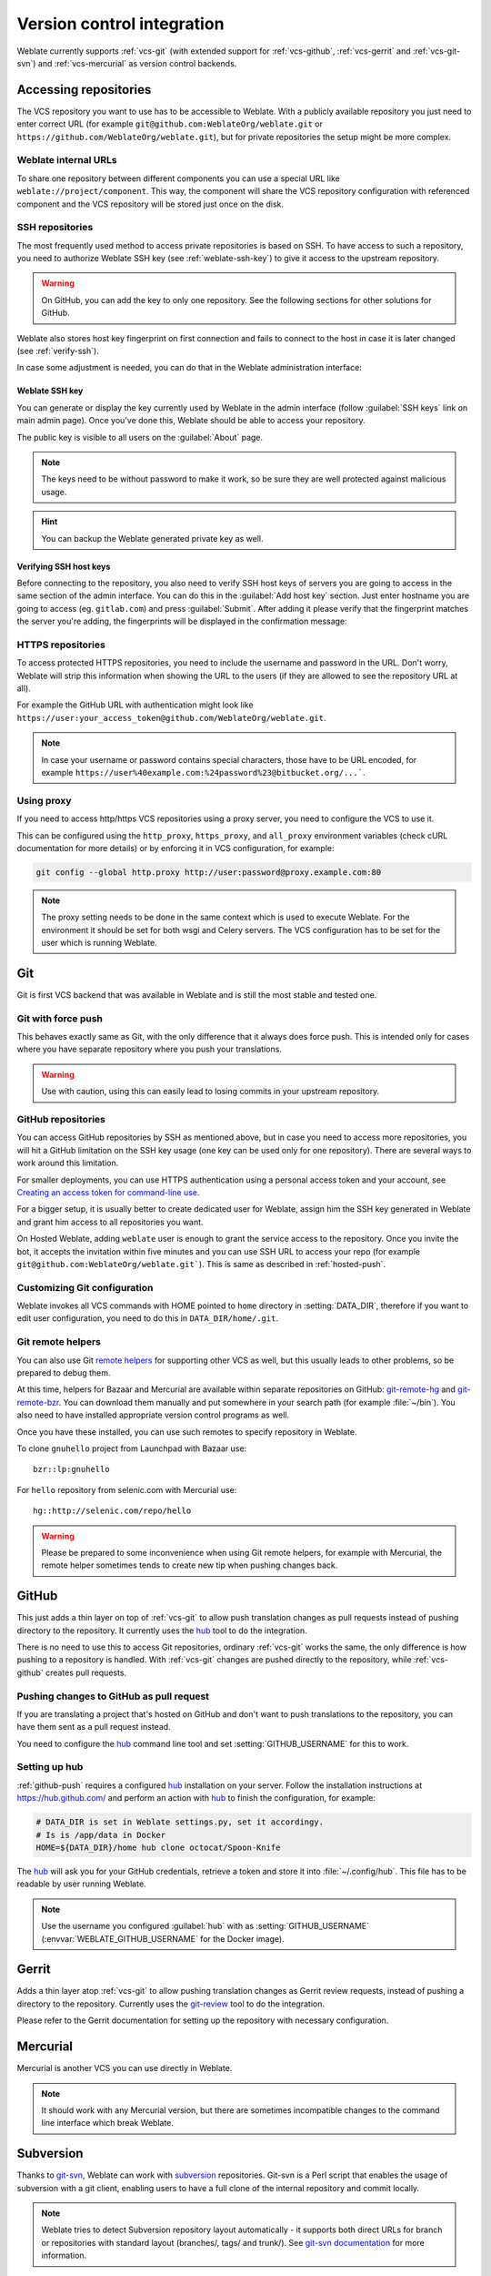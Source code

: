 .. _vcs:

Version control integration
===========================

Weblate currently supports :ref:`vcs-git` (with extended support for
:ref:`vcs-github`, :ref:`vcs-gerrit` and :ref:`vcs-git-svn`) and
:ref:`vcs-mercurial` as version control backends.

.. _vcs-repos:

Accessing repositories
----------------------

The VCS repository you want to use has to be accessible to Weblate. With a
publicly available repository you just need to enter correct URL (for example
``git@github.com:WeblateOrg/weblate.git`` or
``https://github.com/WeblateOrg/weblate.git``), but for private repositories the
setup might be more complex.

.. _internal-urls:

Weblate internal URLs
+++++++++++++++++++++

To share one repository between different components you can use a special URL
like ``weblate://project/component``. This way, the component will share the VCS
repository configuration with referenced component and the VCS repository will
be stored just once on the disk.

.. _ssh-repos:

SSH repositories
++++++++++++++++

The most frequently used method to access private repositories is based on SSH.
To have access to such a repository, you need to authorize Weblate SSH key (see
:ref:`weblate-ssh-key`) to give it access to the upstream repository. 

.. warning::

    On GitHub, you can add the key to only one repository. See the following
    sections for other solutions for GitHub.

Weblate also stores host key fingerprint on first connection and fails to
connect to the host in case it is later changed (see :ref:`verify-ssh`).

In case some adjustment is needed, you can do that in the Weblate
administration interface:

.. image:: images/ssh-keys.png


.. _weblate-ssh-key:

Weblate SSH key
~~~~~~~~~~~~~~~

You can generate or display the key currently used by Weblate in the admin
interface (follow :guilabel:`SSH keys` link on main admin page). Once you've
done this, Weblate should be able to access your repository.

The public key is visible to all users on the :guilabel:`About` page.

.. note::

    The keys need to be without password to make it work, so be sure they are
    well protected against malicious usage.

.. hint::

   You can backup the Weblate generated private key as well.

.. _verify-ssh:

Verifying SSH host keys
~~~~~~~~~~~~~~~~~~~~~~~

Before connecting to the repository, you also need to verify SSH host keys of
servers you are going to access in the same section of the admin interface.
You can do this in the :guilabel:`Add host key` section. Just enter hostname
you are going to access (eg. ``gitlab.com``) and press :guilabel:`Submit`.
After adding it please verify that the fingerprint matches the server you're
adding, the fingerprints will be displayed in the confirmation message:

.. image:: images/ssh-keys-added.png


HTTPS repositories
++++++++++++++++++

To access protected HTTPS repositories, you need to include the username and password
in the URL. Don't worry, Weblate will strip this information when showing the URL
to the users (if they are allowed to see the repository URL at all).

For example the GitHub URL with authentication might look like
``https://user:your_access_token@github.com/WeblateOrg/weblate.git``.

.. note::

    In case your username or password contains special characters, those have to be
    URL encoded, for example
    ``https://user%40example.com:%24password%23@bitbucket.org/...```.

Using proxy
+++++++++++

If you need to access http/https VCS repositories using a proxy server, you
need to configure the VCS to use it.

This can be configured using the ``http_proxy``, ``https_proxy``, and
``all_proxy`` environment variables (check cURL documentation for more details)
or by enforcing it in VCS configuration, for example:

.. code-block:: sh

    git config --global http.proxy http://user:password@proxy.example.com:80

.. note::

    The proxy setting needs to be done in the same context which is used to
    execute Weblate. For the environment it should be set for both wsgi and
    Celery servers. The VCS configuration has to be set for the user which is
    running Weblate.

.. seealso::

    `curl manpage <https://curl.haxx.se/docs/manpage.html>`_,
    `git config documentation <https://git-scm.com/docs/git-config>`_


.. _vcs-git:

Git
---

Git is first VCS backend that was available in Weblate and is still the most
stable and tested one.

.. seealso::

    See :ref:`vcs-repos` for information how to access different kind of
    repositories.

Git with force push
+++++++++++++++++++

This behaves exactly same as Git, with the only difference that it always does
force push. This is intended only for cases where you have separate repository
where you push your translations.

.. warning::

    Use with caution, using this can easily lead to losing commits in your
    upstream repository.

.. _vcs-repos-github:

GitHub repositories
+++++++++++++++++++

You can access GitHub repositories by SSH as mentioned above, but in case you
need to access more repositories, you will hit a GitHub limitation on the SSH key
usage (one key can be used only for one repository). There are several ways to
work around this limitation.

For smaller deployments, you can use HTTPS authentication using a personal access
token and your account, see `Creating an access token for command-line use`_.

.. _Creating an access token for command-line use: https://help.github.com/articles/creating-an-access-token-for-command-line-use/

For a bigger setup, it is usually better to create dedicated user for Weblate,
assign him the SSH key generated in Weblate and grant him access to all
repositories you want.

On Hosted Weblate, adding ``weblate`` user is enough to grant the service
access to the repository. Once you invite the bot, it accepts the invitation
within five minutes and you can use SSH URL to access your repo (for example
``git@github.com:WeblateOrg/weblate.git```). This is same as described in
:ref:`hosted-push`.

Customizing Git configuration
+++++++++++++++++++++++++++++

Weblate invokes all VCS commands with HOME pointed to ``home`` directory in
:setting:`DATA_DIR`, therefore if you want to edit user configuration, you need
to do this in ``DATA_DIR/home/.git``.

.. _vcs-git-helpers:

Git remote helpers
++++++++++++++++++

You can also use Git `remote helpers`_ for supporting other VCS as well, but
this usually leads to other problems, so be prepared to debug them.

At this time, helpers for Bazaar and Mercurial are available within separate
repositories on GitHub: `git-remote-hg`_ and `git-remote-bzr`_. You can
download them manually and put somewhere in your search path (for example
:file:`~/bin`). You also need to have installed appropriate version control
programs as well.

Once you have these installed, you can use such remotes to specify repository
in Weblate.

To clone ``gnuhello`` project from Launchpad with Bazaar use::

    bzr::lp:gnuhello

For ``hello`` repository from selenic.com with Mercurial use::

    hg::http://selenic.com/repo/hello

.. _remote helpers: https://git-scm.com/docs/git-remote-helpers
.. _git-remote-hg: https://github.com/felipec/git-remote-hg
.. _git-remote-bzr: https://github.com/felipec/git-remote-bzr

.. warning::

    Please be prepared to some inconvenience when using Git remote helpers,
    for example with Mercurial, the remote helper sometimes tends to create new
    tip when pushing changes back.

.. _vcs-github:

GitHub
------

.. versionadded:: 2.3

This just adds a thin layer on top of :ref:`vcs-git` to allow push translation
changes as pull requests instead of pushing directory to the repository.
It currently uses the `hub`_ tool to do the integration.

There is no need to use this to access Git repositories, ordinary
:ref:`vcs-git` works the same, the only difference is how pushing to a repository is
handled. With :ref:`vcs-git` changes are pushed directly to the repository, while
:ref:`vcs-github` creates pull requests.

.. _github-push:

Pushing changes to GitHub as pull request
+++++++++++++++++++++++++++++++++++++++++

If you are translating a project that's hosted on GitHub and don't want to
push translations to the repository, you can have them sent as a pull request instead.

You need to configure the `hub`_ command line tool and set
:setting:`GITHUB_USERNAME` for this to work.

.. seealso::

   :setting:`GITHUB_USERNAME`, :ref:`hub-setup` for configuration instructions

.. _hub-setup:

Setting up hub
++++++++++++++

:ref:`github-push` requires a configured `hub`_ installation on your server.
Follow the installation instructions at https://hub.github.com/ and perform an
action with `hub`_ to finish the configuration, for example:

.. code-block:: sh

    # DATA_DIR is set in Weblate settings.py, set it accordingy.
    # Is is /app/data in Docker
    HOME=${DATA_DIR}/home hub clone octocat/Spoon-Knife

The `hub`_ will ask you for your GitHub credentials, retrieve a token and store
it into :file:`~/.config/hub`. This file has to be readable by user running
Weblate.

.. note::

    Use the username you configured :guilabel:`hub` with as
    :setting:`GITHUB_USERNAME` (:envvar:`WEBLATE_GITHUB_USERNAME` for the
    Docker image).

.. _hub: https://hub.github.com/

.. _vcs-gerrit:

Gerrit
------

.. versionadded:: 2.2

Adds a thin layer atop :ref:`vcs-git` to allow pushing translation
changes as Gerrit review requests, instead of pushing a directory to the repository.
Currently uses the `git-review`_ tool to do the integration.

Please refer to the Gerrit documentation for setting up the repository with
necessary configuration.

.. _git-review: https://pypi.org/project/git-review/

.. _vcs-mercurial:

Mercurial
---------

.. versionadded:: 2.1

Mercurial is another VCS you can use directly in Weblate.

.. note::

    It should work with any Mercurial version, but there are sometimes
    incompatible changes to the command line interface which break Weblate.

.. seealso::

    See :ref:`vcs-repos` for information how to access different kind of
    repositories.

.. _vcs-git-svn:

Subversion
----------

.. versionadded:: 2.8

Thanks to `git-svn`_, Weblate can work with `subversion`_ repositories. Git-svn
is a Perl script that enables the usage of subversion with a git client, enabling
users to have a full clone of the internal repository and commit locally.

.. note::

    Weblate tries to detect Subversion repository layout automatically - it
    supports both direct URLs for branch or repositories with standard layout
    (branches/, tags/ and trunk/). See `git-svn documentation
    <https://git-scm.com/docs/git-svn#Documentation/git-svn.txt---stdlayout>`_
    for more information.

.. versionchanged:: 2.19

    In older versions only repositories with standard layout were supported.

.. _git-svn: https://git-scm.com/docs/git-svn

.. _subversion: https://subversion.apache.org/

Subversion Credentials
++++++++++++++++++++++

Weblate expects you to have accepted the certificate upfront and inserted your
credential, if needed. It will look into the DATA_DIR directory. To insert your
credential and accept the certificate, you can run svn once with the `$HOME`
environment variable set to the DATA_DIR::

    HOME=${DATA_DIR}/home svn co https://svn.example.com/example

.. seealso::

    :setting:`DATA_DIR`


.. _vcs-local:

Local files
-----------

.. versionadded:: 3.8

Weblate can operate without remote VCS as well. The initial translations are
imported by ZIP upload. Later you can replace individual files by file upload
or add translation strings directly in Weblate (currently available only for
monolingual translations).

In the background Weblate creates Git repository for you and all changes are
tracked in in. In case you decide later to use VCS to store the translations,
it's already within Weblate and you can base on that.

.. _vcs-gitlab:

GitLab
------

.. versionadded:: 3.9

This just adds a thin layer on top of :ref:`vcs-git` to allow pushing
translation changes as merge requests instead of pushing directly to the
repository. It currently uses the `lab`_ tool to do the push.

There is no need to use this access Git repositories, ordinary :ref:`vcs-git`
works the same, the only difference is how pushing to a repository is
handled. With :ref:`vcs-git` changes are pushed directly to the repository,
while :ref:`vcs-gitlab` creates merge request.

.. _gitlab-push:

Pushing changes to GitLab as merge request
++++++++++++++++++++++++++++++++++++++++++

If you are translating a project that is hosted on GitLab and don't want to
push translations to the repository, you can have them sent as a merge request.

You need to configure the `lab`_ command line tool and set
:setting:`GITLAB_USERNAME` for this to work.

.. seealso::

   :setting:`GITLAB_USERNAME`, :ref:`lab-setup` for configuration instructions

.. _lab-setup:

Setting up lab
++++++++++++++

:ref:`gitlab-push` requires a configured `lab`_ installation on your
server. Follow the installation instructions at
https://github.com/zaquestion/lab#installation and perform and run it without
any arguments to finish configuration, for example:

.. code-block:: sh

    # DATA_DIR is set in Weblate settings.py, set it accordingy.
    # Is is /app/data in Docker
    $ HOME=${DATA_DIR}/home lab
    Enter GitLab host (default: https://gitlab.com):
    Create a token here: https://gitlab.com/profile/personal_access_tokens
    Enter default GitLab token (scope: api):
    Config saved to ~/.config/lab.hcl


The `lab`_ will ask you for your GitLab access token, retrieve a token and
store it into :file:`~/.config/lab.hcl`. The file has to be readable by user
running Weblate.


.. note::

    Use the username you configured :guilabel:`lab` with as
    :setting:`GITLAB_USERNAME` (:envvar:`WEBLATE_GITLAB_USERNAME` for the
    Docker image).

.. _lab: https://github.com/zaquestion/lab
